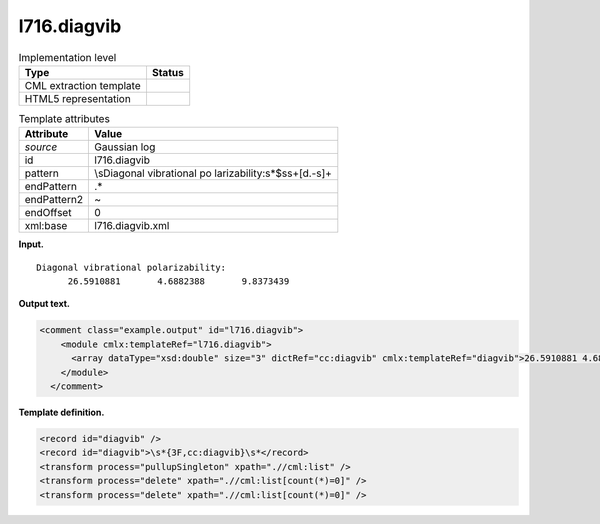 .. _l716.diagvib-d3e14202:

l716.diagvib
============

.. table:: Implementation level

   +-----------------------------------+-----------------------------------+
   | Type                              | Status                            |
   +===================================+===================================+
   | CML extraction template           | |image0|                          |
   +-----------------------------------+-----------------------------------+
   | HTML5 representation              | |image1|                          |
   +-----------------------------------+-----------------------------------+

.. table:: Template attributes

   +-----------------------------------+-----------------------------------+
   | Attribute                         | Value                             |
   +===================================+===================================+
   | *source*                          | Gaussian log                      |
   +-----------------------------------+-----------------------------------+
   | id                                | l716.diagvib                      |
   +-----------------------------------+-----------------------------------+
   | pattern                           | \\sDiagonal vibrational           |
   |                                   | po                                |
   |                                   | larizability:\s*$\s\s+[\d\.\-\s]+ |
   +-----------------------------------+-----------------------------------+
   | endPattern                        | .\*                               |
   +-----------------------------------+-----------------------------------+
   | endPattern2                       | ~                                 |
   +-----------------------------------+-----------------------------------+
   | endOffset                         | 0                                 |
   +-----------------------------------+-----------------------------------+
   | xml:base                          | l716.diagvib.xml                  |
   +-----------------------------------+-----------------------------------+

**Input.**

::

    Diagonal vibrational polarizability:
          26.5910881       4.6882388       9.8373439
     

**Output text.**

.. code:: xml

   <comment class="example.output" id="l716.diagvib">
       <module cmlx:templateRef="l716.diagvib">
         <array dataType="xsd:double" size="3" dictRef="cc:diagvib" cmlx:templateRef="diagvib">26.5910881 4.6882388 9.8373439</array>
       </module>
     </comment>

**Template definition.**

.. code:: xml

   <record id="diagvib" />
   <record id="diagvib">\s*{3F,cc:diagvib}\s*</record>
   <transform process="pullupSingleton" xpath=".//cml:list" />
   <transform process="delete" xpath=".//cml:list[count(*)=0]" />
   <transform process="delete" xpath=".//cml:list[count(*)=0]" />

.. |image0| image:: ../../imgs/Total.png
.. |image1| image:: ../../imgs/None.png
